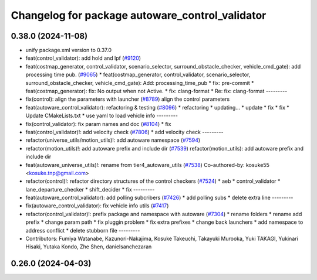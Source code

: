 ^^^^^^^^^^^^^^^^^^^^^^^^^^^^^^^^^^^^^^^^^^^^^^^^
Changelog for package autoware_control_validator
^^^^^^^^^^^^^^^^^^^^^^^^^^^^^^^^^^^^^^^^^^^^^^^^

0.38.0 (2024-11-08)
-------------------
* unify package.xml version to 0.37.0
* feat(control_validator): add hold and lpf (`#9120 <https://github.com/youtalk/autoware.universe/issues/9120>`_)
* feat(costmap_generator, control_validator, scenario_selector, surround_obstacle_checker, vehicle_cmd_gate): add processing time pub. (`#9065 <https://github.com/youtalk/autoware.universe/issues/9065>`_)
  * feat(costmap_generator, control_validator, scenario_selector, surround_obstacle_checker, vehicle_cmd_gate): Add: processing_time_pub
  * fix: pre-commit
  * feat(costmap_generator): fix: No output when not Active.
  * fix: clang-format
  * Re: fix: clang-format
  ---------
* fix(control): align the parameters with launcher (`#8789 <https://github.com/youtalk/autoware.universe/issues/8789>`_)
  align the control parameters
* feat(autoware_control_validator): refactoring & testing (`#8096 <https://github.com/youtalk/autoware.universe/issues/8096>`_)
  * refactoring
  * updating...
  * update
  * fix
  * fix
  * Update CMakeLists.txt
  * use yaml to load vehicle info
  ---------
* fix(control_validator): fix param names and doc (`#8104 <https://github.com/youtalk/autoware.universe/issues/8104>`_)
  * fix
* feat(control_validator)!: add velocity check (`#7806 <https://github.com/youtalk/autoware.universe/issues/7806>`_)
  * add velocity check
  ---------
* refactor(universe_utils/motion_utils)!: add autoware namespace (`#7594 <https://github.com/youtalk/autoware.universe/issues/7594>`_)
* refactor(motion_utils)!: add autoware prefix and include dir (`#7539 <https://github.com/youtalk/autoware.universe/issues/7539>`_)
  refactor(motion_utils): add autoware prefix and include dir
* feat(autoware_universe_utils)!: rename from tier4_autoware_utils (`#7538 <https://github.com/youtalk/autoware.universe/issues/7538>`_)
  Co-authored-by: kosuke55 <kosuke.tnp@gmail.com>
* refactor(control)!: refactor directory structures of the control checkers (`#7524 <https://github.com/youtalk/autoware.universe/issues/7524>`_)
  * aeb
  * control_validator
  * lane_departure_checker
  * shift_decider
  * fix
  ---------
* feat(autoware_control_validator): add polling subcribers (`#7426 <https://github.com/youtalk/autoware.universe/issues/7426>`_)
  * add polling subs
  * delete extra line
  ---------
* fix(autoware_control_validator): fix vehicle info utils (`#7417 <https://github.com/youtalk/autoware.universe/issues/7417>`_)
* refactor(control_validator)!: prefix package and namespace with autoware (`#7304 <https://github.com/youtalk/autoware.universe/issues/7304>`_)
  * rename folders
  * rename add prefix
  * change param path
  * fix pluggin problem
  * fix extra prefixes
  * change back launchers
  * add namespace to address conflict
  * delete stubborn file
  ---------
* Contributors: Fumiya Watanabe, Kazunori-Nakajima, Kosuke Takeuchi, Takayuki Murooka, Yuki TAKAGI, Yukinari Hisaki, Yutaka Kondo, Zhe Shen, danielsanchezaran

0.26.0 (2024-04-03)
-------------------
